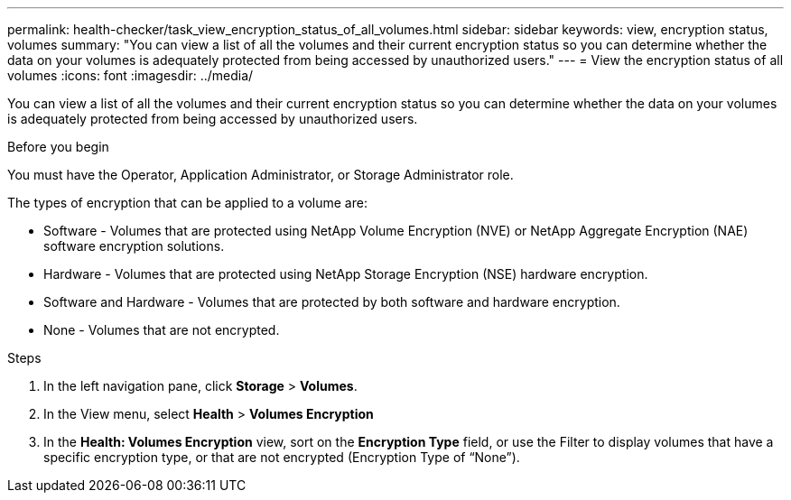 ---
permalink: health-checker/task_view_encryption_status_of_all_volumes.html
sidebar: sidebar
keywords: view, encryption status, volumes
summary: "You can view a list of all the volumes and their current encryption status so you can determine whether the data on your volumes is adequately protected from being accessed by unauthorized users."
---
= View the encryption status of all volumes
:icons: font
:imagesdir: ../media/

[.lead]
You can view a list of all the volumes and their current encryption status so you can determine whether the data on your volumes is adequately protected from being accessed by unauthorized users.

.Before you begin

You must have the Operator, Application Administrator, or Storage Administrator role.

The types of encryption that can be applied to a volume are:

* Software - Volumes that are protected using NetApp Volume Encryption (NVE) or NetApp Aggregate Encryption (NAE) software encryption solutions.
* Hardware - Volumes that are protected using NetApp Storage Encryption (NSE) hardware encryption.
* Software and Hardware - Volumes that are protected by both software and hardware encryption.
* None - Volumes that are not encrypted.

.Steps
. In the left navigation pane, click *Storage* > *Volumes*.
. In the View menu, select *Health* > *Volumes Encryption*
. In the *Health: Volumes Encryption* view, sort on the *Encryption Type* field, or use the Filter to display volumes that have a specific encryption type, or that are not encrypted (Encryption Type of "`None`").
// 2025-6-11, OTHERDOC-133